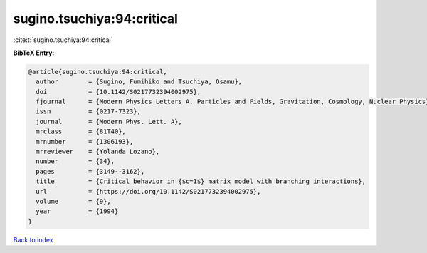 sugino.tsuchiya:94:critical
===========================

:cite:t:`sugino.tsuchiya:94:critical`

**BibTeX Entry:**

.. code-block:: bibtex

   @article{sugino.tsuchiya:94:critical,
     author        = {Sugino, Fumihiko and Tsuchiya, Osamu},
     doi           = {10.1142/S0217732394002975},
     fjournal      = {Modern Physics Letters A. Particles and Fields, Gravitation, Cosmology, Nuclear Physics},
     issn          = {0217-7323},
     journal       = {Modern Phys. Lett. A},
     mrclass       = {81T40},
     mrnumber      = {1306193},
     mrreviewer    = {Yolanda Lozano},
     number        = {34},
     pages         = {3149--3162},
     title         = {Critical behavior in {$c=1$} matrix model with branching interactions},
     url           = {https://doi.org/10.1142/S0217732394002975},
     volume        = {9},
     year          = {1994}
   }

`Back to index <../By-Cite-Keys.html>`_
